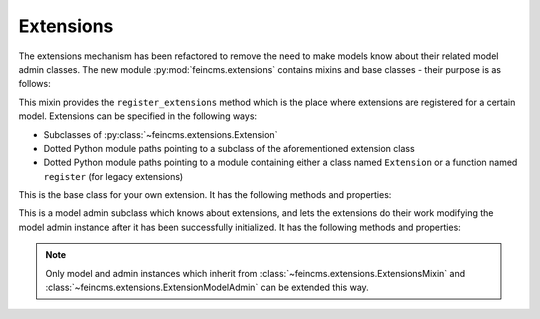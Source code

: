 .. _extensions:

Extensions
==========

The extensions mechanism has been refactored to remove the need to make models
know about their related model admin classes. The new module
:py:mod:`feincms.extensions` contains mixins and base classes - their purpose
is as follows:

.. class:: feincms.extensions.ExtensionsMixin

    This mixin provides the ``register_extensions`` method which is the place
    where extensions are registered for a certain model. Extensions can be
    specified in the following ways:

    - Subclasses of :py:class:`~feincms.extensions.Extension`
    - Dotted Python module paths pointing to a subclass of the aforementioned
      extension class
    - Dotted Python module paths pointing to a module containing either a class
      named ``Extension`` or a function named ``register`` (for legacy
      extensions)


.. class:: feincms.extensions.Extension

    This is the base class for your own extension. It has the following methods
    and properties:

    .. attribute:: model

        The model class.

    .. method:: handle_model(self)

        The method which modifies the Django model class. The model class is
        available as ``self.model``.

    .. method:: handle_modeladmin(self, modeladmin)

        This method receives the model admin instance bound to the model. This
        method could be called more than once, especially when using more than
        one admin site.


.. class:: feincms.extensions.ExtensionModelAdmin()

    This is a model admin subclass which knows about extensions, and lets the
    extensions do their work modifying the model admin instance after it has
    been successfully initialized. It has the following methods and properties:

    .. method:: initialize_extensions(self)

        This method is automatically called at the end of initialization and
        loops through all registered extensions and calls their
        ``handle_modeladmin`` method.

    .. method:: add_extension_options(self, \*f)

        This is a helper to add fields and fieldsets to a model admin instance.
        Usage is as follows::

            modeladmin.add_extension_options('field1', 'field2')

        Or::

            modeladmin.add_extension_options(_('Fieldset title'), {
                'fields': ('field1', 'field2'),
                })


.. note::

  Only model and admin instances which inherit from
  :class:`~feincms.extensions.ExtensionsMixin` and
  :class:`~feincms.extensions.ExtensionModelAdmin` can be extended
  this way.